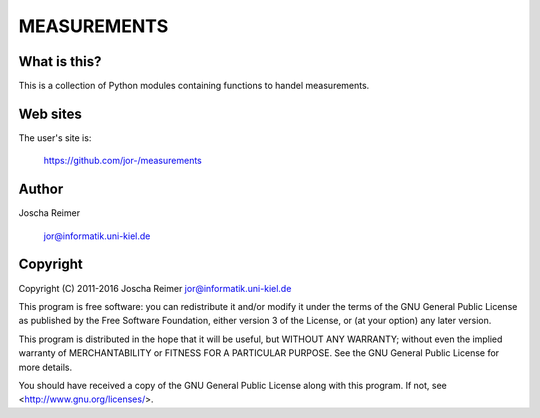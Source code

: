 ============
MEASUREMENTS
============

What is this?
--------------

This is a collection of Python modules containing functions to handel measurements.


Web sites
---------

The user's site is:

    https://github.com/jor-/measurements


Author
------

Joscha Reimer

    jor@informatik.uni-kiel.de


Copyright
-------

Copyright (C) 2011-2016  Joscha Reimer jor@informatik.uni-kiel.de

This program is free software: you can redistribute it and/or modify
it under the terms of the GNU General Public License as published by
the Free Software Foundation, either version 3 of the License, or
(at your option) any later version.

This program is distributed in the hope that it will be useful,
but WITHOUT ANY WARRANTY; without even the implied warranty of
MERCHANTABILITY or FITNESS FOR A PARTICULAR PURPOSE.  See the
GNU General Public License for more details.

You should have received a copy of the GNU General Public License
along with this program.  If not, see <http://www.gnu.org/licenses/>.
